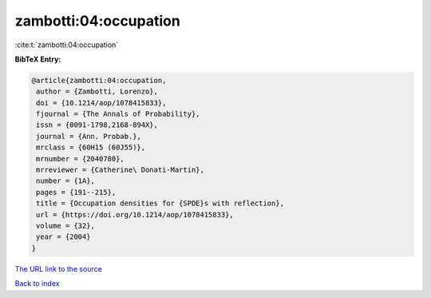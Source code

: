 zambotti:04:occupation
======================

:cite:t:`zambotti:04:occupation`

**BibTeX Entry:**

.. code-block:: bibtex

   @article{zambotti:04:occupation,
    author = {Zambotti, Lorenzo},
    doi = {10.1214/aop/1078415833},
    fjournal = {The Annals of Probability},
    issn = {0091-1798,2168-894X},
    journal = {Ann. Probab.},
    mrclass = {60H15 (60J55)},
    mrnumber = {2040780},
    mrreviewer = {Catherine\ Donati-Martin},
    number = {1A},
    pages = {191--215},
    title = {Occupation densities for {SPDE}s with reflection},
    url = {https://doi.org/10.1214/aop/1078415833},
    volume = {32},
    year = {2004}
   }

`The URL link to the source <ttps://doi.org/10.1214/aop/1078415833}>`__


`Back to index <../By-Cite-Keys.html>`__
